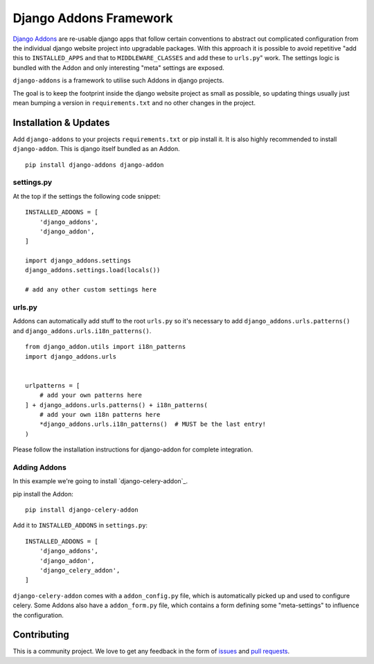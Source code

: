 #######################
Django Addons Framework
#######################


|PyPI Version|

`Django Addons`_ are re-usable django apps that follow certain conventions to
abstract out complicated configuration from the individual django website
project into upgradable packages. With this approach it is possible
to avoid repetitive "add this to ``INSTALLED_APPS`` and that to
``MIDDLEWARE_CLASSES`` and add these to ``urls.py``" work. The settings logic
is bundled with the Addon and only interesting "meta" settings are exposed.

``django-addons`` is a framework to utilise such Addons in django projects.

The goal is to keep the footprint inside the django website project as small
as possible, so updating things usually just mean bumping a version in
``requirements.txt`` and no other changes in the project.


======================
Installation & Updates
======================

Add ``django-addons`` to your projects ``requirements.txt`` or pip install it.
It is also highly recommended to install ``django-addon``. This is django
itself bundled as an Addon.
::

    pip install django-addons django-addon


settings.py
===========

At the top if the settings the following code snippet::

    INSTALLED_ADDONS = [
        'django_addons',
        'django_addon',
    ]

    import django_addons.settings
    django_addons.settings.load(locals())

    # add any other custom settings here


urls.py
=======

Addons can automatically add stuff to the root ``urls.py`` so it's necessary
to add ``django_addons.urls.patterns()`` and
``django_addons.urls.i18n_patterns()``.

::

    from django_addon.utils import i18n_patterns
    import django_addons.urls


    urlpatterns = [
        # add your own patterns here
    ] + django_addons.urls.patterns() + i18n_patterns(
        # add your own i18n patterns here
        *django_addons.urls.i18n_patterns()  # MUST be the last entry!
    )


Please follow the installation instructions for django-addon for complete
integration.


Adding Addons
=============

In this example we're going to install `django-celery-addon`_.

pip install the Addon::

    pip install django-celery-addon

Add it to ``INSTALLED_ADDONS`` in ``settings.py``::

    INSTALLED_ADDONS = [
        'django_addons',
        'django_addon',
        'django_celery_addon',
    ]

``django-celery-addon`` comes with a ``addon_config.py`` file, which is
automatically picked up and used to configure celery. Some Addons also
have a ``addon_form.py`` file, which contains a form defining some
"meta-settings" to influence the configuration.


============
Contributing
============

This is a community project. We love to get any feedback in the form of
`issues`_ and `pull requests`_.

.. _issues: https://github.com/django-addons/django-addons/issues
.. _pull requests: https://github.com/django-addons/django-addons/pulls
.. _Django Addons: http://docs.aldryn.com/en/latest/reference/addons/index.html

.. |PyPI Version| image:: http://img.shields.io/pypi/v/django-addons.svg
   :target: https://pypi.python.org/pypi/django-addons
